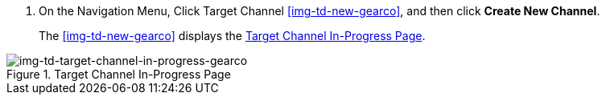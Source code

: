 // Create Target Channel

. On the Navigation Menu, Click Target Channel <<img-td-new-gearco>>, and then click *Create New Channel*.
+
The <<img-td-new-gearco>> displays the <<img-td-target-channel-in-progress-gearco>>.

[[img-td-target-channel-in-progress-gearco]]

image::yc/td-target-channel-in-progress-gearco.png[img-td-target-channel-in-progress-gearco, title="Target Channel In-Progress Page"]